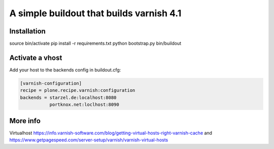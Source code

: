 A simple buildout that builds varnish 4.1
=========================================

Installation
------------

source bin/activate
pip install -r requirements.txt
python bootstrap.py
bin/buildout

Activate a vhost
----------------

Add your host to the backends config in buildout.cfg:

.. code-block:: bash

           [varnish-configuration]
           recipe = plone.recipe.varnish:configuration
           backends = starzel.de:localhost:8080
                      portknox.net:loclhost:8090

More info
---------

Virtualhost https://info.varnish-software.com/blog/getting-virtual-hosts-right-varnish-cache
and https://www.getpagespeed.com/server-setup/varnish/varnish-virtual-hosts

